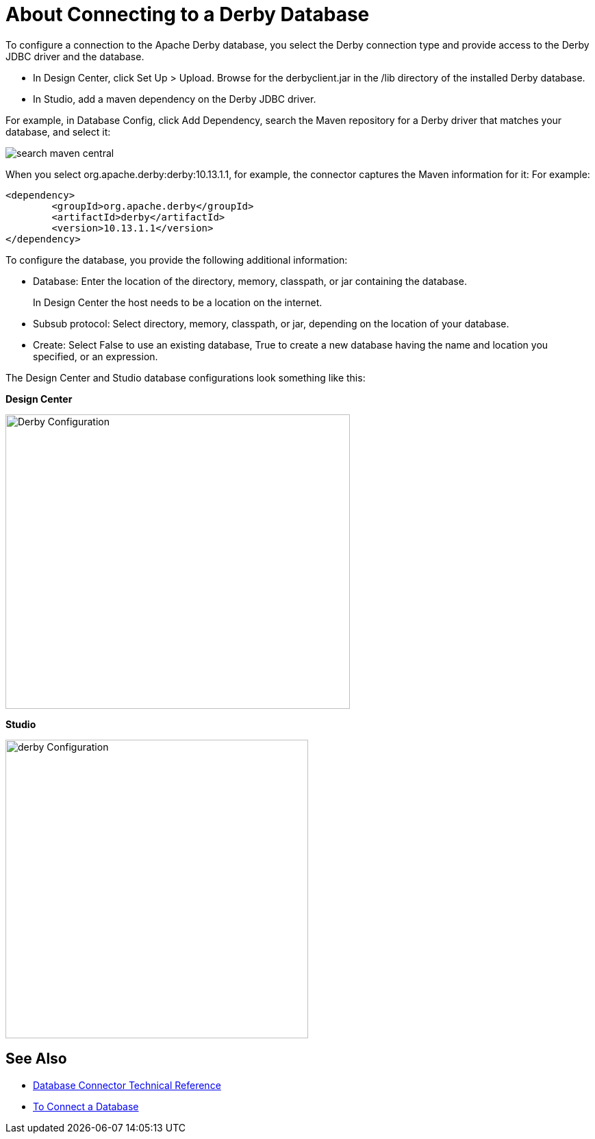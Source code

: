 = About Connecting to a Derby Database

To configure a connection to the Apache Derby database, you select the Derby connection type and provide access to the Derby JDBC driver and the database. 

* In Design Center, click Set Up > Upload. Browse for the derbyclient.jar in the /lib directory of the installed Derby database. 
* In Studio, add a maven dependency on the Derby JDBC driver. 

For example, in Database Config, click Add Dependency, search the Maven repository for a Derby driver that matches your database, and select it:

image::search-maven-central.png[search maven central]

When you select org.apache.derby:derby:10.13.1.1, for example, the connector captures the Maven information for it: For example:

----
<dependency>
	<groupId>org.apache.derby</groupId>
	<artifactId>derby</artifactId>
	<version>10.13.1.1</version>
</dependency>
----

To configure the database, you provide the following additional information:

* Database: Enter the location of the directory, memory, classpath, or jar containing the database. 
+
In Design Center the host needs to be a location on the internet.
+
* Subsub protocol: Select directory, memory, classpath, or jar, depending on the location of your database.
* Create: Select False to use an existing database, True to create a new database having the name and location you specified, or an expression.

The Design Center and Studio database configurations look something like this:

*Design Center*

image::derby-config.png[Derby Configuration,height=430,width=503]

*Studio*

image::derby-config-studio.png[derby Configuration,height=436,width=442]

== See Also

* link:/connectors/database-documentation[Database Connector Technical Reference]
* link:/connectors/db-connect-database-task[To Connect a Database]